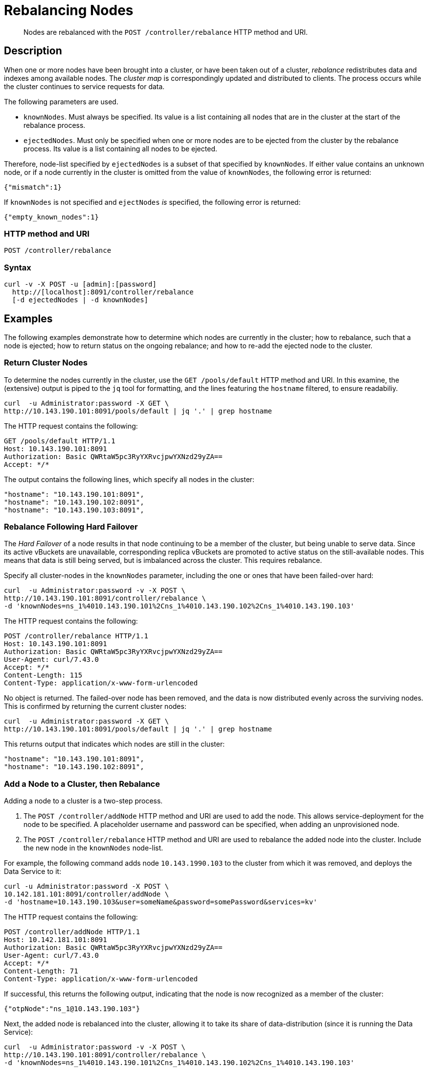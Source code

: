 = Rebalancing Nodes
:page-topic-type: reference

[abstract]
Nodes are rebalanced with the `POST /controller/rebalance` HTTP method and URI.

[#rest-cluster-rebalance-description]
== Description

When one or more nodes have been brought into a cluster, or have been taken out of a cluster, _rebalance_ redistributes data and indexes among available nodes.
The _cluster map_ is correspondingly updated and distributed to clients.
The process occurs while the cluster continues to service requests for data.

The following parameters are used.

* `knownNodes`.
Must always be specified.
Its value is a list containing all nodes that are in the cluster at the start of the rebalance process.

* `ejectedNodes`.
Must only be specified when one or more nodes are to be ejected from the cluster by the rebalance process.
Its value is a list containing all nodes to be ejected.

Therefore, node-list specified by `ejectedNodes` is a subset of that specified by `knownNodes`.
If either value contains an unknown node, or if a node currently in the cluster is omitted from the value of `knownNodes`, the following error is returned:

----
{"mismatch":1}
----

If `knownNodes` is not specified and `ejectNodes` _is_ specified, the following error is returned:

----
{"empty_known_nodes":1}
----

=== HTTP method and URI

----
POST /controller/rebalance
----

=== Syntax

----
curl -v -X POST -u [admin]:[password]
  http://[localhost]:8091/controller/rebalance
  [-d ejectedNodes | -d knownNodes]
----

== Examples

The following examples demonstrate how to determine which nodes are currently in the cluster; how to rebalance, such that a node is ejected; how to return status on the ongoing rebalance; and how to re-add the ejected node to the cluster.


=== Return Cluster Nodes

To determine the nodes currently in the cluster, use the `GET /pools/default` HTTP method and URI.
In this examine, the (extensive) output is piped to the `jq` tool for formatting, and the lines featuring the `hostname` filtered, to ensure readabiliy.

----
curl  -u Administrator:password -X GET \
http://10.143.190.101:8091/pools/default | jq '.' | grep hostname
----

The HTTP request contains the following:

----
GET /pools/default HTTP/1.1
Host: 10.143.190.101:8091
Authorization: Basic QWRtaW5pc3RyYXRvcjpwYXNzd29yZA==
Accept: */*
----

The output contains the following lines, which specify all nodes in the cluster:

----
"hostname": "10.143.190.101:8091",
"hostname": "10.143.190.102:8091",
"hostname": "10.143.190.103:8091",
----

=== Rebalance Following Hard Failover

The _Hard Failover_ of a node results in that node continuing to be a member of the cluster, but being unable to serve data.
Since its active vBuckets are unavailable, corresponding replica vBuckets are promoted to active status on the still-available nodes.
This means that data is still being served, but is imbalanced across the cluster.
This requires rebalance.

Specify all cluster-nodes in the `knownNodes` parameter, including the one or ones that have been failed-over hard:

----
curl  -u Administrator:password -v -X POST \
http://10.143.190.101:8091/controller/rebalance \
-d 'knownNodes=ns_1%4010.143.190.101%2Cns_1%4010.143.190.102%2Cns_1%4010.143.190.103'
----

The HTTP request contains the following:

----
POST /controller/rebalance HTTP/1.1
Host: 10.143.190.101:8091
Authorization: Basic QWRtaW5pc3RyYXRvcjpwYXNzd29yZA==
User-Agent: curl/7.43.0
Accept: */*
Content-Length: 115
Content-Type: application/x-www-form-urlencoded
----

No object is returned.
The failed-over node has been removed, and the data is now distributed evenly across the surviving nodes.
This is confirmed by returning the current cluster nodes:

----
curl  -u Administrator:password -X GET \
http://10.143.190.101:8091/pools/default | jq '.' | grep hostname
----

This returns output that indicates which nodes are still in the cluster:

----
"hostname": "10.143.190.101:8091",
"hostname": "10.143.190.102:8091",
----

=== Add a Node to a Cluster, then Rebalance

Adding a node to a cluster is a two-step process.

. The `POST /controller/addNode` HTTP method and URI are used to add the node.
This allows service-deployment for the node to be specified.
A placeholder username and password can be specified, when adding an unprovisioned node.

. The `POST /controller/rebalance` HTTP method and URI are used to rebalance the added node into the cluster.
Include the new node in the `knownNodes` node-list.

For example, the following command adds node `10.143.1990.103` to the cluster from which it was removed, and deploys the Data Service to it:

----
curl -u Administrator:password -X POST \
10.142.181.101:8091/controller/addNode \
-d 'hostname=10.143.190.103&user=someName&password=somePassword&services=kv'
----

The HTTP request contains the following:

----
POST /controller/addNode HTTP/1.1
Host: 10.142.181.101:8091
Authorization: Basic QWRtaW5pc3RyYXRvcjpwYXNzd29yZA==
User-Agent: curl/7.43.0
Accept: */*
Content-Length: 71
Content-Type: application/x-www-form-urlencoded
----

If successful, this returns the following output, indicating that the node is now recognized as a member of the cluster:

----
{"otpNode":"ns_1@10.143.190.103"}
----

Next, the added node is rebalanced into the cluster, allowing it to take its share of data-distribution (since it is running the Data Service):

----
curl  -u Administrator:password -v -X POST \
http://10.143.190.101:8091/controller/rebalance \
-d 'knownNodes=ns_1%4010.143.190.101%2Cns_1%4010.143.190.102%2Cns_1%4010.143.190.103'
----

No object is returned.
The cluster is now rebalanced.
At the conclusion, the cluster can again be checked for its current membership:

----
curl  -u Administrator:password -X GET \
http://10.143.190.101:8091/pools/default | jq '.' | grep hostname
----

The output now includes the following:

----
"hostname": "10.143.190.101:8091",
"hostname": "10.143.190.102:8091",
"hostname": "10.143.190.103:8091",
----

=== Eject a Node

To eject a node, use the `POST /controller/rebalance` HTTP method and URI.
Specify the entire current node-list for the cluster as the value of the `knownNodes` parameter.
Specify the list of nodes to be ejected as the value of the `ejectedNodes` parameter.

For example, the following command ejects node `10.143.190.103` from the cluster:

----
curl  -u Administrator:password -v -X POST \
http://10.143.190.101:8091/controller/rebalance \
-d 'ejectedNodes=ns_1%4010.143.190.103' \
-d 'knownNodes=ns_1%4010.143.190.101%2Cns_1%4010.143.190.102%2Cns_1%4010.143.190.103'
----

No object is returned.
The response code is `200 (OK)`, on success.
At the conclusion, the cluster can again be checked for its current membership:

----
curl  -u Administrator:password -X GET \
http://10.143.190.101:8091/pools/default | jq '.' | grep hostname
----

The output now includes the following:

----
"hostname": "10.143.190.101:8091",
"hostname": "10.143.190.102:8091",
----

[#rest-cluster-rebalance-getprogress]
== Getting Rebalance Progress

=== HTTP method and URI

There are two endpoints for rebalance progress.
One is a general request which outputs high-level percentage completion at `/pools/default/rebalanceProgress`.
The second possible endpoint is one corresponds to the detailed rebalance report available in the web console.

----
GET /pools/default/rebalanceProgress
----

=== Syntax

----
curl -u [admin]:[password]
'[localhost]:8091/pools/default/rebalanceProgress'
----

=== Example

Curl request example that returns a JSON structure containing the current progress information:

----
curl -u Administrator:password \
'192.168.0.77:8091/pools/default/rebalanceProgress'
----

Raw HTTP request example:

----
GET /pools/default/rebalanceProgress HTTP/1.1
Authorization: Basic QWRtaW5pc3RyYXRvcjpUYW1zaW4=
User-Agent: curl/7.24.0 (x86_64-apple-darwin12.0) libcurl/7.24.0 OpenSSL/0.9.8r zlib/1.2.5
Host: 192.168.0.77:8091
Accept: */*
----

=== Response

The response data packet contains a JSON structure showing the rebalance progress for each node.
The progress figure is provided as a percentage (shown as a floating point value between 0 and 1).

----
{
    "status":"running",
    "ns_1@192.168.0.56":{"progress":0.2734375},
    "ns_1@192.168.0.77":{"progress":0.09114583333333337}
}
----

=== Example: detailed

Curl request example with more details about the rebalance:

----
curl -u Administrator:password \
  'http://192.168.0.77:8091/pools/default/tasks'
----

Raw HTTP request example:

----
GET /pools/default/rebalanceProgress HTTP/1.1
Authorization: Basic QWRtaW5pc3RyYXRvcjpUYW1zaW4=
User-Agent: curl/7.24.0 (x86_64-apple-darwin12.0) libcurl/7.24.0 OpenSSL/0.9.8r zlib/1.2.5
Host: 192.168.0.77:8091
Accept: */*
----

=== Response: detailed

The response data packet contains a JSON structure showing detailed progress:

----
{
  type: "rebalance",
  recommendedRefreshPeriod: 0.25,
  status: "running",
  progress: 9.049479166666668,
  perNode: {
    ns_1@10.3.3.61: {
      progress: 13.4765625
    },
    ns_1@10.3.2.55: {
      progress: 4.6223958333333375
    }
  },
  detailedProgress: {
    bucket: "default",
    bucketNumber: 1,
    bucketsCount: 1,
    perNode: {
      ns_1@10.3.3.61: {
        ingoing: {
          docsTotal: 0,
          docsTransferred: 0,
          activeVBucketsLeft: 0,
          replicaVBucketsLeft: 0
        },
        outgoing: {
          docsTotal: 512,
          docsTransferred: 69,
          activeVBucketsLeft: 443,
          replicaVBucketsLeft: 511
        }
      },
      ns_1@10.3.2.55: {
        ingoing: {
          docsTotal: 512,
          docsTransferred: 69,
          activeVBucketsLeft: 443,
          replicaVBucketsLeft: 0
        },
        outgoing: {
          docsTotal: 0,
          docsTransferred: 0,
          activeVBucketsLeft: 0,
          replicaVBucketsLeft: 443
        }
      }
    }
  }
}
----

This response shows percentage complete for each individual node undergoing rebalance.
For each specific node, it provides the current number of docs transferred and other items.
For details and definitions of these items.

If rebalance fails, the following response error occurs:

----
[
  {
    "type": "rebalance",
    "status": "notRunning",
    "errorMessage": "Rebalance failed. See logs for detailed reason. You can try rebalance again."
  }
]
----

[#rest-cluster-rebalance-adjustduringcompaction]
== Adjusting rebalance during compaction

=== Description

If a rebalance is performed while a node is undergoing index compaction, rebalance delays may be experienced.
The parameter, `rebalanceMovesBeforeCompaction`, is used to improve rebalance performance.
If this selection is made, index compaction performance is reduced which can result in larger index file size.

This needs to be made as POST request to the `/internalSettings` endpoint.
By default, this setting is 64 which specifies the number of vBuckets which are moved per node until all vBucket movements pauses.
After this pause, the system triggers index compaction.
Index compaction is not performed while vBuckets are being moved, so if a larger value is specified, it means that the server spends less time compacting the index, which results in larger index files that take up more disk space.

=== HTTP method and URI

----
POST /internalSettings rebalanceMovesBeforeCompaction
----

=== Syntax

Curl request syntax:

----
curl -X POST -u admin:password 'http://[localhost]:8091/internalSettings'
    -d rebalanceMovesBeforeCompaction=[value]
----

=== Example

Curl request example:

----
curl -X POST -u Administrator:password 'http://10.5.2.54:8091/internalSettings' \
    -d 'rebalanceMovesBeforeCompaction=256'
----

